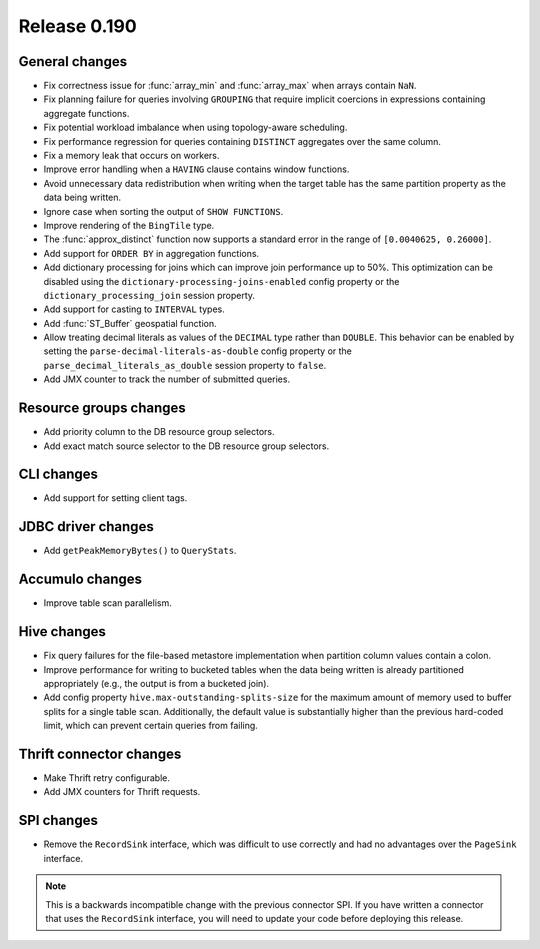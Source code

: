 =============
Release 0.190
=============

General changes
---------------

* Fix correctness issue for :func:`array_min` and :func:`array_max` when arrays contain ``NaN``.
* Fix planning failure for queries involving ``GROUPING`` that require implicit coercions
  in expressions containing aggregate functions.
* Fix potential workload imbalance when using topology-aware scheduling.
* Fix performance regression for queries containing ``DISTINCT`` aggregates over the same column.
* Fix a memory leak that occurs on workers.
* Improve error handling when a ``HAVING`` clause contains window functions.
* Avoid unnecessary data redistribution when writing when the target table has
  the same partition property as the data being written.
* Ignore case when sorting the output of ``SHOW FUNCTIONS``.
* Improve rendering of the ``BingTile`` type.
* The :func:`approx_distinct` function now supports a standard error
  in the range of ``[0.0040625, 0.26000]``.
* Add support for ``ORDER BY`` in aggregation functions.
* Add dictionary processing for joins which can improve join performance up to 50%.
  This optimization can be disabled using the ``dictionary-processing-joins-enabled``
  config property or the ``dictionary_processing_join`` session property.
* Add support for casting to ``INTERVAL`` types.
* Add :func:`ST_Buffer` geospatial function.
* Allow treating decimal literals as values of the ``DECIMAL`` type rather than ``DOUBLE``.
  This behavior can be enabled by setting the ``parse-decimal-literals-as-double``
  config property or the ``parse_decimal_literals_as_double`` session property to ``false``.
* Add JMX counter to track the number of submitted queries.

Resource groups changes
-----------------------

* Add priority column to the DB resource group selectors.
* Add exact match source selector to the DB resource group selectors.

CLI changes
-----------

* Add support for setting client tags.

JDBC driver changes
-------------------

* Add ``getPeakMemoryBytes()`` to ``QueryStats``.

Accumulo changes
----------------

* Improve table scan parallelism.

Hive changes
------------

* Fix query failures for the file-based metastore implementation when partition
  column values contain a colon.
* Improve performance for writing to bucketed tables when the data being written
  is already partitioned appropriately (e.g., the output is from a bucketed join).
* Add config property ``hive.max-outstanding-splits-size`` for the maximum
  amount of memory used to buffer splits for a single table scan. Additionally,
  the default value is substantially higher than the previous hard-coded limit,
  which can prevent certain queries from failing.

Thrift connector changes
------------------------

* Make Thrift retry configurable.
* Add JMX counters for Thrift requests.

SPI changes
-----------

* Remove the ``RecordSink`` interface, which was difficult to use
  correctly and had no advantages over the ``PageSink`` interface.

.. note::

    This is a backwards incompatible change with the previous connector SPI.
    If you have written a connector that uses the ``RecordSink`` interface,
    you will need to update your code before deploying this release.
